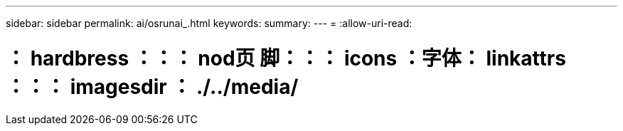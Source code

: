 ---
sidebar: sidebar 
permalink: ai/osrunai_.html 
keywords:  
summary:  
---
= 
:allow-uri-read: 


= ： hardbress ：：： nod页 脚：：： icons ：字体： linkattrs ：：： imagesdir ： ./../media/
